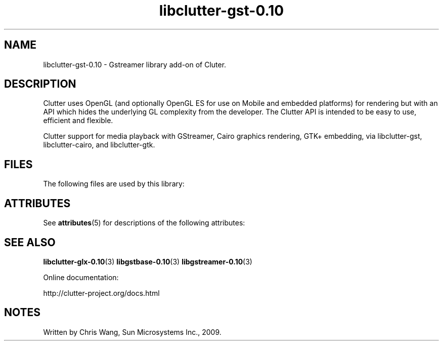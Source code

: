 '\" te
.ds s1 libclutter-gst-0.10
.TH \*(s1 3 "19 Feb 2009" "SunOS 5.11" "C Library Functions"
.SH "NAME"
\*(s1 - Gstreamer library add-on of Cluter.
.SH "DESCRIPTION"
.PP
Clutter uses OpenGL (and optionally OpenGL ES for use on Mobile and
embedded platforms) for rendering but with an API which hides the
underlying GL complexity from the developer. The Clutter API is
intended to be easy to use, efficient and flexible.
.PP
Clutter support for media playback with GStreamer, Cairo graphics
rendering, GTK+ embedding, via libclutter-gst, libclutter-cairo, and
libclutter-gtk.
.SH "FILES"
.PP
The following files are used by this library:
.sp
.TS
tab(@);
l l.
\fB/usr/lib/\*(s1.so\fR@Clutter shared library
.TE
.SH "ATTRIBUTES"
.PP
See \fBattributes\fR(5)
for descriptions of the following attributes:
.sp
.TS
tab() allbox;
cw(2.750000i)| cw(2.750000i)
lw(2.750000i)| lw(2.750000i).
ATTRIBUTE TYPEATTRIBUTE VALUE
AvailabilitySUNWclutter-gst
Interface stabilityVolatile
.TE
.sp
.SH "SEE ALSO"
.PP
\fBlibclutter-glx-0.10\fR(3)
\fBlibgstbase-0.10\fR(3)
\fBlibgstreamer-0.10\fR(3)
.PP
Online documentation:
.PP
http://clutter-project.org/docs.html
.SH "NOTES"
.PP
Written by Chris Wang, Sun Microsystems Inc., 2009.
...\" created by instant / solbook-to-man, Mon 07 Sep 2009, 01:33
...\" LSARC 2008/426 Clutter for OpenSolaris
